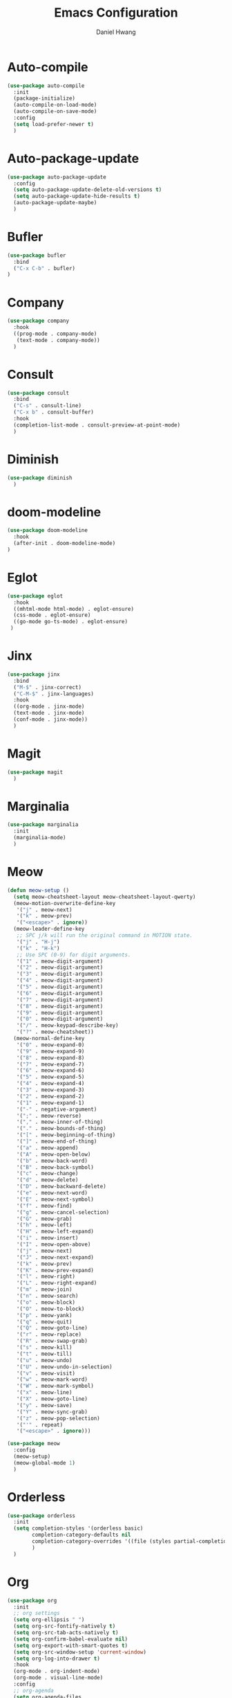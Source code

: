 #+TITLE: Emacs Configuration
#+AUTHOR: Daniel Hwang
#+DESCRIPTION: Personal Emacs configuration
#+STARTUP: show2levels

* Auto-compile
#+begin_src emacs-lisp
(use-package auto-compile
  :init
  (package-initialize)
  (auto-compile-on-load-mode)
  (auto-compile-on-save-mode)
  :config
  (setq load-prefer-newer t)
  )
#+end_src
* Auto-package-update
#+begin_src emacs-lisp
(use-package auto-package-update
  :config
  (setq auto-package-update-delete-old-versions t)
  (setq auto-package-update-hide-results t)
  (auto-package-update-maybe)
  )
#+end_src
* Bufler
#+begin_src emacs-lisp
(use-package bufler
  :bind
  ("C-x C-b" . bufler)
)
#+end_src
* Company
#+begin_src emacs-lisp
(use-package company
  :hook
  ((prog-mode . company-mode)
   (text-mode . company-mode))
  )
#+end_src
* Consult
#+begin_src emacs-lisp
(use-package consult
  :bind
  ("C-s" . consult-line)
  ("C-x b" . consult-buffer)
  :hook
  (completion-list-mode . consult-preview-at-point-mode)
  )
#+end_src
* Diminish
#+begin_src emacs-lisp
(use-package diminish
  )
#+end_src
* doom-modeline
#+begin_src emacs-lisp
(use-package doom-modeline
  :hook
  (after-init . doom-modeline-mode)
)
#+end_src
* Eglot
#+begin_src emacs-lisp
(use-package eglot
  :hook
  ((mhtml-mode html-mode) . eglot-ensure)
  (css-mode . eglot-ensure)
  ((go-mode go-ts-mode) . eglot-ensure)
 )
#+end_src
* Jinx
#+begin_src emacs-lisp
(use-package jinx
  :bind
  ("M-$" . jinx-correct)
  ("C-M-$" . jinx-languages)
  :hook
  ((org-mode . jinx-mode)
  (text-mode . jinx-mode)
  (conf-mode . jinx-mode))
  )
#+end_src
* Magit
#+begin_src emacs-lisp
(use-package magit
  )
#+end_src
* Marginalia
#+begin_src emacs-lisp
(use-package marginalia
  :init
  (marginalia-mode)
  )
#+end_src
* Meow
#+begin_src emacs-lisp
(defun meow-setup ()
  (setq meow-cheatsheet-layout meow-cheatsheet-layout-qwerty)
  (meow-motion-overwrite-define-key
   '("j" . meow-next)
   '("k" . meow-prev)
   '("<escape>" . ignore))
  (meow-leader-define-key
   ;; SPC j/k will run the original command in MOTION state.
   '("j" . "H-j")
   '("k" . "H-k")
   ;; Use SPC (0-9) for digit arguments.
   '("1" . meow-digit-argument)
   '("2" . meow-digit-argument)
   '("3" . meow-digit-argument)
   '("4" . meow-digit-argument)
   '("5" . meow-digit-argument)
   '("6" . meow-digit-argument)
   '("7" . meow-digit-argument)
   '("8" . meow-digit-argument)
   '("9" . meow-digit-argument)
   '("0" . meow-digit-argument)
   '("/" . meow-keypad-describe-key)
   '("?" . meow-cheatsheet))
  (meow-normal-define-key
   '("0" . meow-expand-0)
   '("9" . meow-expand-9)
   '("8" . meow-expand-8)
   '("7" . meow-expand-7)
   '("6" . meow-expand-6)
   '("5" . meow-expand-5)
   '("4" . meow-expand-4)
   '("3" . meow-expand-3)
   '("2" . meow-expand-2)
   '("1" . meow-expand-1)
   '("-" . negative-argument)
   '(";" . meow-reverse)
   '("," . meow-inner-of-thing)
   '("." . meow-bounds-of-thing)
   '("[" . meow-beginning-of-thing)
   '("]" . meow-end-of-thing)
   '("a" . meow-append)
   '("A" . meow-open-below)
   '("b" . meow-back-word)
   '("B" . meow-back-symbol)
   '("c" . meow-change)
   '("d" . meow-delete)
   '("D" . meow-backward-delete)
   '("e" . meow-next-word)
   '("E" . meow-next-symbol)
   '("f" . meow-find)
   '("g" . meow-cancel-selection)
   '("G" . meow-grab)
   '("h" . meow-left)
   '("H" . meow-left-expand)
   '("i" . meow-insert)
   '("I" . meow-open-above)
   '("j" . meow-next)
   '("J" . meow-next-expand)
   '("k" . meow-prev)
   '("K" . meow-prev-expand)
   '("l" . meow-right)
   '("L" . meow-right-expand)
   '("m" . meow-join)
   '("n" . meow-search)
   '("o" . meow-block)
   '("O" . meow-to-block)
   '("p" . meow-yank)
   '("q" . meow-quit)
   '("Q" . meow-goto-line)
   '("r" . meow-replace)
   '("R" . meow-swap-grab)
   '("s" . meow-kill)
   '("t" . meow-till)
   '("u" . meow-undo)
   '("U" . meow-undo-in-selection)
   '("v" . meow-visit)
   '("w" . meow-mark-word)
   '("W" . meow-mark-symbol)
   '("x" . meow-line)
   '("X" . meow-goto-line)
   '("y" . meow-save)
   '("Y" . meow-sync-grab)
   '("z" . meow-pop-selection)
   '("'" . repeat)
   '("<escape>" . ignore)))

(use-package meow
  :config
  (meow-setup)
  (meow-global-mode 1)
  )
#+end_src
* Orderless
#+begin_src emacs-lisp
(use-package orderless
  :init
  (setq completion-styles '(orderless basic)
        completion-category-defaults nil
        completion-category-overrides '((file (styles partial-completion)))
        )
  )
#+end_src
* Org
#+begin_src emacs-lisp
(use-package org
  :init
  ;; org settings
  (setq org-ellipsis " ")
  (setq org-src-fontify-natively t)
  (setq org-src-tab-acts-natively t)
  (setq org-confirm-babel-evaluate nil)
  (setq org-export-with-smart-quotes t)
  (setq org-src-window-setup 'current-window)
  (setq org-log-into-drawer t)
  :hook
  (org-mode . org-indent-mode)
  (org-mode . visual-line-mode)
  :config
  ;; org-agenda
  (setq org-agenda-files
	    '("~/Documents/utsa/todo.org"))
  (setq org-agenda-start-with-log-mode t)
  (setq org-log-done 'time)
  ;; indentation
  (setq org-edit-src-content-indentation 0
	    org-src-tab-acts-natively t
	    org-src-preserve-indentation t)
  ;; org-babel
  (org-babel-do-load-languages
   'org-babel-load-languages
   '((emacs-lisp . t)
     )
   )
  ;; latex
  (with-eval-after-load 'ox-latex
    (add-to-list 'org-latex-classes
                 '("org-plain-latex"
                   "\\documentclass{article}
           [NO-DEFAULT-PACKAGES]
           [PACKAGES]
           [EXTRA]"
                   ("\\section{%s}" . "\\section*{%s}")
                   ("\\subsection{%s}" . "\\subsection*{%s}")
                   ("\\subsubsection{%s}" . "\\subsubsection*{%s}")
                   ("\\paragraph{%s}" . "\\paragraph*{%s}")
                   ("\\subparagraph{%s}" . "\\subparagraph*{%s}"))))
  
)
#+end_src
* Org Superstar
#+begin_src emacs-lisp
(use-package org-superstar
  :after org
  :hook
  (org-mode . org-superstar-mode)
  :config
  (setq org-superstar-special-todo-items t)
  (setq org-superstar-headline-bullets-list
        '("◉" "○"))
  )
#+end_src
* Rainbow-delimiters
#+begin_src emacs-lisp
(use-package rainbow-delimiters
  :hook
  (prog-mode . rainbow-delimiters-mode)
  )
#+end_src
* Savehist
#+begin_src emacs-lisp
(use-package savehist
  :init
  (savehist-mode)
  )
#+end_src
* Treesit
#+begin_src emacs-lisp
(use-package treesit
  :preface
  (dolist (mapping '((go-mode . go-ts-mode)))
    (add-to-list 'major-mode-remap-alist mapping))
  :init
  (add-to-list 'auto-mode-alist '("\\.go\\'" . go-ts-mode))
  (add-to-list 'auto-mode-alist '("/go\\.mod\\'" . go-mod-ts-mode))
  :config
  (setq treesit-language-source-alist
   '((bash "https://github.com/tree-sitter/tree-sitter-bash")
     (css "https://github.com/tree-sitter/tree-sitter-css")
     (elisp "https://github.com/Wilfred/tree-sitter-elisp")
     (go "https://github.com/tree-sitter/tree-sitter-go")
     (html "https://github.com/tree-sitter/tree-sitter-html")
     (javascript "https://github.com/tree-sitter/tree-sitter-javascript" "master" "src")
     (json "https://github.com/tree-sitter/tree-sitter-json")
     (make "https://github.com/alemuller/tree-sitter-make")
     (markdown "https://github.com/ikatyang/tree-sitter-markdown")
     (python "https://github.com/tree-sitter/tree-sitter-python")
     (yaml "https://github.com/ikatyang/tree-sitter-yaml")))
  )
#+end_src
* Vertico
#+begin_src emacs-lisp
(use-package vertico
  :custom
  (vertico-cycle t)
  :init
  (vertico-mode)
  )
#+end_src
* which-key
#+begin_src emacs-lisp
(use-package which-key
  :diminish which-key-mode
  :init
  (which-key-mode)
  :config
  (setq which-key-idle-delay 0.3)
  ) 
#+end_src
